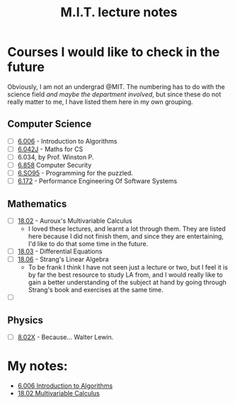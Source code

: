 #+title: M.I.T. lecture notes
#+HTML_LINK_UP: ../index.html
#+options: toc:nil

* Courses I would like to check in the future
Obviously, I am not an undergrad @MIT. The numbering has to do with the science
field /and maybe the department involved/, but since these do not really matter to
me, I have listed them here in my own grouping.
** Computer Science
- [-] [[https://www.youtube.com/playlist?list=PLUl4u3cNGP63EdVPNLG3ToM6LaEUuStEY][6.006]] - Introduction to Algorithms
- [-] [[https://www.youtube.com/playlist?list=PLB7540DEDD482705B][6.042J]] - Maths for CS
- [ ] 6.034, by Prof. Winston P.
- [-] [[https://ocw.mit.edu/courses/6-858-computer-systems-security-fall-2014/video_galleries/video-lectures/][6.858]] Computer Security
- [ ] [[https://www.youtube.com/playlist?list=PLUl4u3cNGP62QumaaZtCCjkID-NgqrleA][6.SO95]] - Programming for the puzzled.
- [ ] [[https://ocw.mit.edu/courses/electrical-engineering-and-computer-science/6-172-performance-engineering-of-software-systems-fall-2018/lecture-videos/][6.172]] - Performance Engineering Of Software Systems
** Mathematics
- [-] [[https://www.youtube.com/playlist?list=PL4C4C8A7D06566F38][18.02]] - Auroux's Multivariable Calculus
  - I loved these lectures, and learnt a lot through them. They are listed here
    because I did not finish them, and since they are entertaining, I'd like to
    do that some time in the future.
- [ ] [[https://www.youtube.com/playlist?list=PLEC88901EBADDD980][18.03]] - Differential Equations
- [-] [[https://www.youtube.com/playlist?list=PL49CF3715CB9EF31D][18.06]] - Strang's Linear Algebra
  - To be frank I think I have not seen just a lecture or two, but I feel it is
    by far the best resource to study LA from, and I would really like to gain a
    better understanding of the subject at hand by going through Strang's book
    and exercises at the same time.
- [ ] 
** Physics
- [ ] [[https://www.youtube.com/playlist?list=PLyQSN7X0ro2314mKyUiOILaOC2hk6Pc3j][8.02X]] - Because... Walter Lewin.

* My notes:
- [[file:6006/index.org][6.006 Introduction to Algorithms]]
- [[file:1802/index.org][18.02 Multivariable Calculus]]

